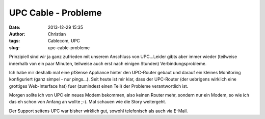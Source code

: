 UPC Cable - Probleme
####################
:date: 2013-12-29 15:35
:author: Christian
:tags: Cablecom, UPC
:slug: upc-cable-probleme

Prinzipiell sind wir ja ganz zufrieden mit unserem Anschluss von
UPC...Leider gibts aber immer wieder (teilweise innerhalb von ein paar
Minuten, teilweise auch erst nach einigen Stunden) Verbindungsprobleme.

Ich habe mir deshalb mal eine pfSense Appliance hinter den UPC-Router
gebaut und darauf ein kleines Monitoring konfiguriert (ganz simpel - nur
pings...).
Seit heute ist mir klar, dass der UPC-Router (der uebrigens wirklich
eine grottiges Web-Interface hat) fuer (zumindest einen Teil) der
Probleme verantwortlich ist.

Morgen sollte ich von UPC ein neues Modem bekommen, also keinen Router
mehr, sondern nur ein Modem, so wie ich das eh schon von Anfang an
wollte ;-). Mal schauen wie die Story weitergeht.

Der Support seitens UPC war bisher wirklich gut, sowohl telefonisch als
auch via E-Mail.
